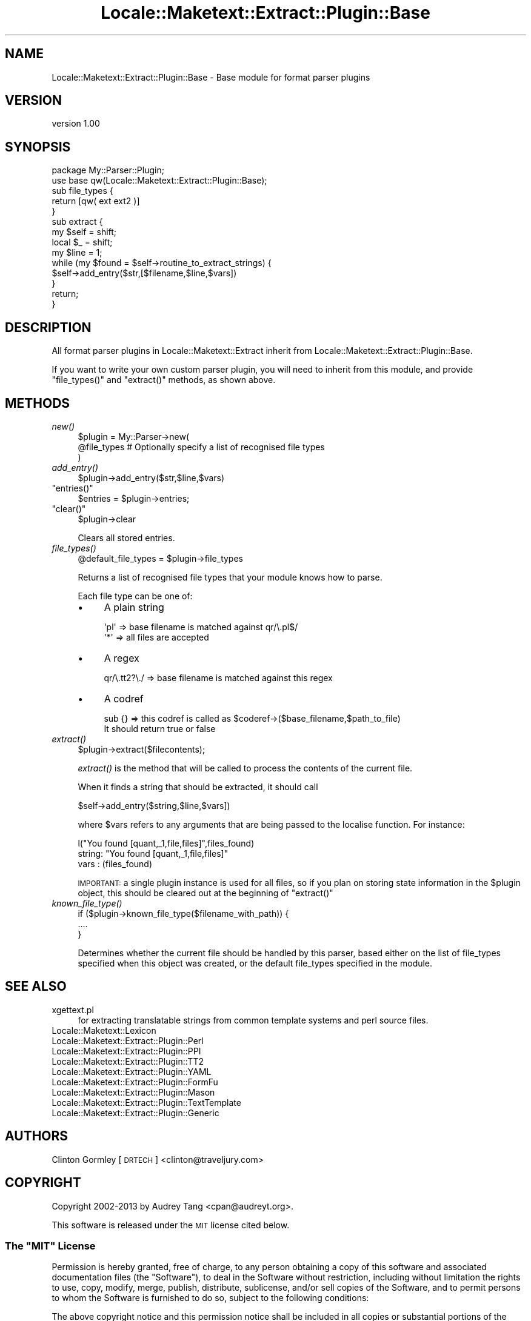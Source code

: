.\" Automatically generated by Pod::Man 2.25 (Pod::Simple 3.20)
.\"
.\" Standard preamble:
.\" ========================================================================
.de Sp \" Vertical space (when we can't use .PP)
.if t .sp .5v
.if n .sp
..
.de Vb \" Begin verbatim text
.ft CW
.nf
.ne \\$1
..
.de Ve \" End verbatim text
.ft R
.fi
..
.\" Set up some character translations and predefined strings.  \*(-- will
.\" give an unbreakable dash, \*(PI will give pi, \*(L" will give a left
.\" double quote, and \*(R" will give a right double quote.  \*(C+ will
.\" give a nicer C++.  Capital omega is used to do unbreakable dashes and
.\" therefore won't be available.  \*(C` and \*(C' expand to `' in nroff,
.\" nothing in troff, for use with C<>.
.tr \(*W-
.ds C+ C\v'-.1v'\h'-1p'\s-2+\h'-1p'+\s0\v'.1v'\h'-1p'
.ie n \{\
.    ds -- \(*W-
.    ds PI pi
.    if (\n(.H=4u)&(1m=24u) .ds -- \(*W\h'-12u'\(*W\h'-12u'-\" diablo 10 pitch
.    if (\n(.H=4u)&(1m=20u) .ds -- \(*W\h'-12u'\(*W\h'-8u'-\"  diablo 12 pitch
.    ds L" ""
.    ds R" ""
.    ds C` ""
.    ds C' ""
'br\}
.el\{\
.    ds -- \|\(em\|
.    ds PI \(*p
.    ds L" ``
.    ds R" ''
'br\}
.\"
.\" Escape single quotes in literal strings from groff's Unicode transform.
.ie \n(.g .ds Aq \(aq
.el       .ds Aq '
.\"
.\" If the F register is turned on, we'll generate index entries on stderr for
.\" titles (.TH), headers (.SH), subsections (.SS), items (.Ip), and index
.\" entries marked with X<> in POD.  Of course, you'll have to process the
.\" output yourself in some meaningful fashion.
.ie \nF \{\
.    de IX
.    tm Index:\\$1\t\\n%\t"\\$2"
..
.    nr % 0
.    rr F
.\}
.el \{\
.    de IX
..
.\}
.\" ========================================================================
.\"
.IX Title "Locale::Maketext::Extract::Plugin::Base 3"
.TH Locale::Maketext::Extract::Plugin::Base 3 "2014-03-06" "perl v5.16.3" "User Contributed Perl Documentation"
.\" For nroff, turn off justification.  Always turn off hyphenation; it makes
.\" way too many mistakes in technical documents.
.if n .ad l
.nh
.SH "NAME"
Locale::Maketext::Extract::Plugin::Base \- Base module for format parser plugins
.SH "VERSION"
.IX Header "VERSION"
version 1.00
.SH "SYNOPSIS"
.IX Header "SYNOPSIS"
.Vb 2
\&    package My::Parser::Plugin;
\&    use base qw(Locale::Maketext::Extract::Plugin::Base);
\&
\&    sub file_types {
\&        return [qw( ext ext2 )]
\&    }
\&
\&    sub extract {
\&        my $self = shift;
\&        local $_ = shift;
\&
\&        my $line = 1;
\&
\&        while (my $found = $self\->routine_to_extract_strings) {
\&            $self\->add_entry($str,[$filename,$line,$vars])
\&        }
\&
\&        return;
\&    }
.Ve
.SH "DESCRIPTION"
.IX Header "DESCRIPTION"
All format parser plugins in Locale::Maketext::Extract inherit from
Locale::Maketext::Extract::Plugin::Base.
.PP
If you want to write your own custom parser plugin, you will need to inherit
from this module, and provide \f(CW\*(C`file_types()\*(C'\fR and \f(CW\*(C`extract()\*(C'\fR methods,
as shown above.
.SH "METHODS"
.IX Header "METHODS"
.IP "\fInew()\fR" 4
.IX Item "new()"
.Vb 3
\&    $plugin = My::Parser\->new(
\&        @file_types         # Optionally specify a list of recognised file types
\&    )
.Ve
.IP "\fIadd_entry()\fR" 4
.IX Item "add_entry()"
.Vb 1
\&    $plugin\->add_entry($str,$line,$vars)
.Ve
.ie n .IP """entries()""" 4
.el .IP "\f(CWentries()\fR" 4
.IX Item "entries()"
.Vb 1
\&    $entries = $plugin\->entries;
.Ve
.ie n .IP """clear()""" 4
.el .IP "\f(CWclear()\fR" 4
.IX Item "clear()"
.Vb 1
\&    $plugin\->clear
.Ve
.Sp
Clears all stored entries.
.IP "\fIfile_types()\fR" 4
.IX Item "file_types()"
.Vb 1
\&    @default_file_types = $plugin\->file_types
.Ve
.Sp
Returns a list of recognised file types that your module knows how to parse.
.Sp
Each file type can be one of:
.RS 4
.IP "\(bu" 4
A plain string
.Sp
.Vb 2
\&   \*(Aqpl\*(Aq  => base filename is matched against qr/\e.pl$/
\&   \*(Aq*\*(Aq   => all files are accepted
.Ve
.IP "\(bu" 4
A regex
.Sp
.Vb 1
\&   qr/\e.tt2?\e./ => base filename is matched against this regex
.Ve
.IP "\(bu" 4
A codref
.Sp
.Vb 2
\&    sub {}  => this codref is called as $coderef\->($base_filename,$path_to_file)
\&               It should return true or false
.Ve
.RE
.RS 4
.RE
.IP "\fIextract()\fR" 4
.IX Item "extract()"
.Vb 1
\&    $plugin\->extract($filecontents);
.Ve
.Sp
\&\fIextract()\fR is the method that will be called to process the contents of the
current file.
.Sp
When it finds a string that should be extracted, it should call
.Sp
.Vb 1
\&   $self\->add_entry($string,$line,$vars])
.Ve
.Sp
where \f(CW$vars\fR refers to any arguments that are being passed to the localise
function. For instance:
.Sp
.Vb 1
\&   l("You found [quant,_1,file,files]",files_found)
\&
\&     string: "You found [quant,_1,file,files]"
\&     vars  : (files_found)
.Ve
.Sp
\&\s-1IMPORTANT:\s0 a single plugin instance is used for all files, so if you plan
on storing state information in the \f(CW$plugin\fR object, this should be cleared
out at the beginning of \f(CW\*(C`extract()\*(C'\fR
.IP "\fIknown_file_type()\fR" 4
.IX Item "known_file_type()"
.Vb 3
\&    if ($plugin\->known_file_type($filename_with_path)) {
\&        ....
\&    }
.Ve
.Sp
Determines whether the current file should be handled by this parser, based
either on the list of file_types specified when this object was created,
or the default file_types specified in the module.
.SH "SEE ALSO"
.IX Header "SEE ALSO"
.IP "xgettext.pl" 4
.IX Item "xgettext.pl"
for extracting translatable strings from common template
systems and perl source files.
.IP "Locale::Maketext::Lexicon" 4
.IX Item "Locale::Maketext::Lexicon"
.PD 0
.IP "Locale::Maketext::Extract::Plugin::Perl" 4
.IX Item "Locale::Maketext::Extract::Plugin::Perl"
.IP "Locale::Maketext::Extract::Plugin::PPI" 4
.IX Item "Locale::Maketext::Extract::Plugin::PPI"
.IP "Locale::Maketext::Extract::Plugin::TT2" 4
.IX Item "Locale::Maketext::Extract::Plugin::TT2"
.IP "Locale::Maketext::Extract::Plugin::YAML" 4
.IX Item "Locale::Maketext::Extract::Plugin::YAML"
.IP "Locale::Maketext::Extract::Plugin::FormFu" 4
.IX Item "Locale::Maketext::Extract::Plugin::FormFu"
.IP "Locale::Maketext::Extract::Plugin::Mason" 4
.IX Item "Locale::Maketext::Extract::Plugin::Mason"
.IP "Locale::Maketext::Extract::Plugin::TextTemplate" 4
.IX Item "Locale::Maketext::Extract::Plugin::TextTemplate"
.IP "Locale::Maketext::Extract::Plugin::Generic" 4
.IX Item "Locale::Maketext::Extract::Plugin::Generic"
.PD
.SH "AUTHORS"
.IX Header "AUTHORS"
Clinton Gormley [\s-1DRTECH\s0] <clinton@traveljury.com>
.SH "COPYRIGHT"
.IX Header "COPYRIGHT"
Copyright 2002\-2013 by Audrey Tang <cpan@audreyt.org>.
.PP
This software is released under the \s-1MIT\s0 license cited below.
.ie n .SS "The ""\s-1MIT\s0"" License"
.el .SS "The ``\s-1MIT\s0'' License"
.IX Subsection "The MIT License"
Permission is hereby granted, free of charge, to any person obtaining a copy
of this software and associated documentation files (the \*(L"Software\*(R"), to deal
in the Software without restriction, including without limitation the rights
to use, copy, modify, merge, publish, distribute, sublicense, and/or sell
copies of the Software, and to permit persons to whom the Software is
furnished to do so, subject to the following conditions:
.PP
The above copyright notice and this permission notice shall be included in
all copies or substantial portions of the Software.
.PP
\&\s-1THE\s0 \s-1SOFTWARE\s0 \s-1IS\s0 \s-1PROVIDED\s0 \*(L"\s-1AS\s0 \s-1IS\s0\*(R", \s-1WITHOUT\s0 \s-1WARRANTY\s0 \s-1OF\s0 \s-1ANY\s0 \s-1KIND\s0, \s-1EXPRESS\s0
\&\s-1OR\s0 \s-1IMPLIED\s0, \s-1INCLUDING\s0 \s-1BUT\s0 \s-1NOT\s0 \s-1LIMITED\s0 \s-1TO\s0 \s-1THE\s0 \s-1WARRANTIES\s0 \s-1OF\s0 \s-1MERCHANTABILITY\s0,
\&\s-1FITNESS\s0 \s-1FOR\s0 A \s-1PARTICULAR\s0 \s-1PURPOSE\s0 \s-1AND\s0 \s-1NONINFRINGEMENT\s0. \s-1IN\s0 \s-1NO\s0 \s-1EVENT\s0 \s-1SHALL\s0
\&\s-1THE\s0 \s-1AUTHORS\s0 \s-1OR\s0 \s-1COPYRIGHT\s0 \s-1HOLDERS\s0 \s-1BE\s0 \s-1LIABLE\s0 \s-1FOR\s0 \s-1ANY\s0 \s-1CLAIM\s0, \s-1DAMAGES\s0 \s-1OR\s0 \s-1OTHER\s0
\&\s-1LIABILITY\s0, \s-1WHETHER\s0 \s-1IN\s0 \s-1AN\s0 \s-1ACTION\s0 \s-1OF\s0 \s-1CONTRACT\s0, \s-1TORT\s0 \s-1OR\s0 \s-1OTHERWISE\s0, \s-1ARISING\s0
\&\s-1FROM\s0, \s-1OUT\s0 \s-1OF\s0 \s-1OR\s0 \s-1IN\s0 \s-1CONNECTION\s0 \s-1WITH\s0 \s-1THE\s0 \s-1SOFTWARE\s0 \s-1OR\s0 \s-1THE\s0 \s-1USE\s0 \s-1OR\s0 \s-1OTHER\s0
\&\s-1DEALINGS\s0 \s-1IN\s0 \s-1THE\s0 \s-1SOFTWARE\s0.
.SH "AUTHORS"
.IX Header "AUTHORS"
.IP "\(bu" 4
Clinton Gormley <drtech@cpan.org>
.IP "\(bu" 4
Audrey Tang <cpan@audreyt.org>
.SH "COPYRIGHT AND LICENSE"
.IX Header "COPYRIGHT AND LICENSE"
This software is Copyright (c) 2014 by Audrey Tang.
.PP
This is free software, licensed under:
.PP
.Vb 1
\&  The MIT (X11) License
.Ve
